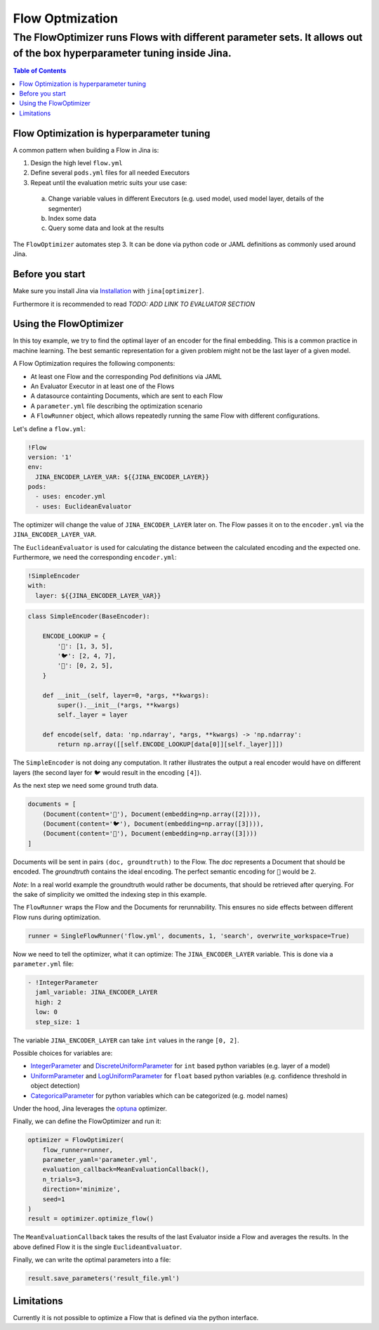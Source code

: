 =================
Flow Optmization
=================
-----------------------------------------------------------------------------------------------------------------------
The FlowOptimizer runs Flows with different parameter sets. It allows out of the box hyperparameter tuning inside Jina.
-----------------------------------------------------------------------------------------------------------------------

.. contents:: Table of Contents
  :depth: 2

Flow Optimization is hyperparameter tuning
------------------------------------------

A common pattern when building a Flow in Jina is:

1. Design the high level ``flow.yml``
2. Define several ``pods.yml`` files for all needed Executors
3. Repeat until the evaluation metric suits your use case:

  a. Change variable values in different Executors (e.g. used model, used model layer, details of the segmenter)
  b. Index some data
  c. Query some data and look at the results

The ``FlowOptimizer`` automates step 3.
It can be done via python code or JAML definitions as commonly used around Jina.

Before you start
----------------

Make sure you install Jina via `Installation <https://docs.jina.ai/chapters/install/os/index.html>`_ with ``jina[optimizer]``.

Furthermore it is recommended to read *TODO: ADD LINK TO EVALUATOR SECTION*

Using the FlowOptimizer
-----------------------

In this toy example, we try to find the optimal layer of an encoder for the final embedding.
This is a common practice in machine learning.
The best semantic representation for a given problem might not be the last layer of a given model.

A Flow Optimization requires the following components:

- At least one Flow and the corresponding Pod definitions via JAML
- An Evaluator Executor in at least one of the Flows
- A datasource containting Documents, which are sent to each Flow
- A ``parameter.yml`` file describing the optimization scenario
- A ``FlowRunner`` object, which allows repeatedly running the same Flow with different configurations.

Let's define a ``flow.yml``:

.. code-block:: yaml

  !Flow
  version: '1'
  env:
    JINA_ENCODER_LAYER_VAR: ${{JINA_ENCODER_LAYER}}
  pods:
    - uses: encoder.yml
    - uses: EuclideanEvaluator


The optimizer will change the value of ``JINA_ENCODER_LAYER`` later on.
The Flow passes it on to the ``encoder.yml`` via the ``JINA_ENCODER_LAYER_VAR``.

The ``EuclideanEvaluator`` is used for calculating the distance between the calculated encoding and the expected one.
Furthermore, we need the corresponding ``encoder.yml``:

.. code-block:: yaml

  !SimpleEncoder
  with:
    layer: ${{JINA_ENCODER_LAYER_VAR}}

.. code-block:: python

  class SimpleEncoder(BaseEncoder):

      ENCODE_LOOKUP = {
          '🐲': [1, 3, 5],
          '🐦': [2, 4, 7],
          '🐢': [0, 2, 5],
      }

      def __init__(self, layer=0, *args, **kwargs):
          super().__init__(*args, **kwargs)
          self._layer = layer

      def encode(self, data: 'np.ndarray', *args, **kwargs) -> 'np.ndarray':
          return np.array([[self.ENCODE_LOOKUP[data[0]][self._layer]]])


The ``SimpleEncoder`` is not doing any computation.
It rather illustrates the output a real encoder would have on different layers (the second layer for ``🐦`` would result in the encoding ``[4]``).

As the next step we need some ground truth data.

.. code-block:: python

  documents = [
      (Document(content='🐲'), Document(embedding=np.array([2]))),
      (Document(content='🐦'), Document(embedding=np.array([3]))),
      (Document(content='🐢'), Document(embedding=np.array([3])))
  ]

Documents will be sent in pairs ``(doc, groundtruth)`` to the Flow.
The *doc* represents a Document that should be encoded.
The *groundtruth* contains the ideal encoding.
The perfect semantic encoding for ``🐲`` would be ``2``.

*Note*: In a real world example the groundtruth would rather be documents, that should be retrieved after querying.
For the sake of simplicity we omitted the indexing step in this example.

The ``FlowRunner`` wraps the Flow and the Documents for rerunnability.
This ensures no side effects between different Flow runs during optimization.

.. code-block:: python

  runner = SingleFlowRunner('flow.yml', documents, 1, 'search', overwrite_workspace=True)


Now we need to tell the optimizer, what it can optimize:
The ``JINA_ENCODER_LAYER`` variable.
This is done via a ``parameter.yml`` file:

.. code-block:: yaml

  - !IntegerParameter
    jaml_variable: JINA_ENCODER_LAYER
    high: 2
    low: 0
    step_size: 1

The variable ``JINA_ENCODER_LAYER`` can take ``int`` values in the range ``[0, 2]``.

Possible choices for variables are:

- `IntegerParameter <https://docs.jina.ai/api/jina.optimizers.parameters.html#jina.optimizers.parameters.IntegerParameter>`_ and `DiscreteUniformParameter <https://docs.jina.ai/api/jina.optimizers.parameters.html#jina.optimizers.parameters.DiscreteUniformParameter>`_ for ``int`` based python variables (e.g. layer of a model)
- `UniformParameter <https://docs.jina.ai/api/jina.optimizers.parameters.html#jina.optimizers.parameters.UniformParameter>`_ and `LogUniformParameter <https://docs.jina.ai/api/jina.optimizers.parameters.html#jina.optimizers.parameters.LogUniformParameter>`_ for ``float`` based python variables (e.g. confidence threshold in object detection)
- `CategoricalParameter <https://docs.jina.ai/api/jina.optimizers.parameters.html#jina.optimizers.parameters.CategoricalParameter>`_ for python variables which can be categorized (e.g. model names)

Under the hood, Jina leverages the `optuna <https://optuna.org/>`_ optimizer.

Finally, we can define the FlowOptimizer and run it:

.. code-block:: python

  optimizer = FlowOptimizer(
      flow_runner=runner,
      parameter_yaml='parameter.yml',
      evaluation_callback=MeanEvaluationCallback(),
      n_trials=3,
      direction='minimize',
      seed=1
  )
  result = optimizer.optimize_flow()

The ``MeanEvaluationCallback`` takes the results of the last Evaluator inside a Flow and averages the results.
In the above defined Flow it is the single ``EuclideanEvaluator``.

Finally, we can write the optimal parameters into a file:

.. code-block:: python

  result.save_parameters('result_file.yml')


Limitations
------------

Currently it is not possible to optimize a Flow that is defined via the python interface.
